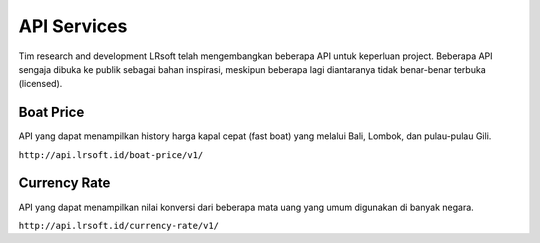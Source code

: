 ============
API Services
============

Tim research and development LRsoft telah mengembangkan beberapa API untuk keperluan project. Beberapa API sengaja dibuka ke publik sebagai bahan inspirasi, meskipun beberapa lagi diantaranya tidak benar-benar terbuka (licensed).

Boat Price
==========

API yang dapat menampilkan history harga kapal cepat (fast boat) yang melalui Bali, Lombok, dan pulau-pulau Gili.

``http://api.lrsoft.id/boat-price/v1/``

Currency Rate
=============

API yang dapat menampilkan nilai konversi dari beberapa mata uang yang umum digunakan di banyak negara.

``http://api.lrsoft.id/currency-rate/v1/``